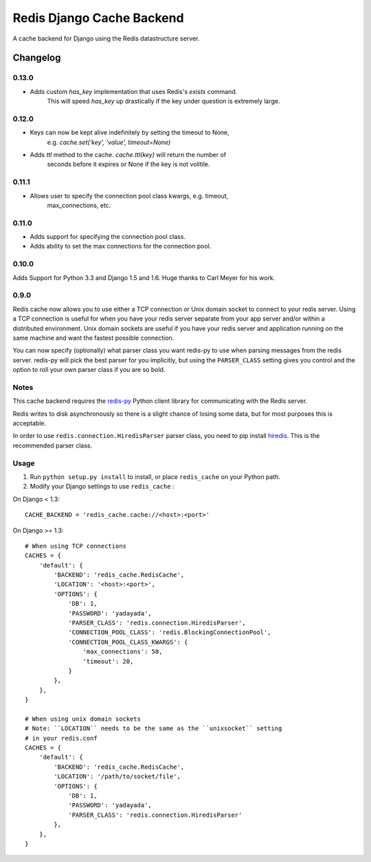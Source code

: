 ==========================
Redis Django Cache Backend
==========================

A cache backend for Django using the Redis datastructure server.


Changelog
=========

0.13.0
------

* Adds custom `has_key` implementation that uses Redis's `exists` command.
    This will speed `has_key` up drastically if the key under question is
    extremely large.

0.12.0
------

* Keys can now be kept alive indefinitely by setting the timeout to None,
    e.g. `cache.set('key', 'value', timeout=None)`
* Adds `ttl` method to the cache.  `cache.ttl(key)` will return the number of
    seconds before it expires or None if the key is not volitile.

0.11.1
------

* Allows user to specify the connection pool class kwargs, e.g. timeout,
    max_connections, etc.

0.11.0
------

* Adds support for specifying the connection pool class.
* Adds ability to set the max connections for the connection pool.

0.10.0
------

Adds Support for Python 3.3 and Django 1.5 and 1.6.  Huge thanks to Carl Meyer
for his work.

0.9.0
-----

Redis cache now allows you to use either a TCP connection or Unix domain
socket to connect to your redis server.  Using a TCP connection is useful for
when you have your redis server separate from your app server and/or within
a distributed environment.  Unix domain sockets are useful if you have your
redis server and application running on the same machine and want the fastest
possible connection.

You can now specify (optionally) what parser class you want redis-py to use
when parsing messages from the redis server.  redis-py will pick the best
parser for you implicitly, but using the ``PARSER_CLASS`` setting gives you
control and the option to roll your own parser class if you are so bold.

Notes
-----

This cache backend requires the `redis-py`_ Python client library for
communicating with the Redis server.

Redis writes to disk asynchronously so there is a slight chance
of losing some data, but for most purposes this is acceptable.

In order to use ``redis.connection.HiredisParser`` parser class, you need to
pip install `hiredis`_.  This is the recommended parser class.

Usage
-----

1. Run ``python setup.py install`` to install,
   or place ``redis_cache`` on your Python path.

2. Modify your Django settings to use ``redis_cache`` :

On Django < 1.3::

    CACHE_BACKEND = 'redis_cache.cache://<host>:<port>'

On Django >= 1.3::


    # When using TCP connections
    CACHES = {
        'default': {
            'BACKEND': 'redis_cache.RedisCache',
            'LOCATION': '<host>:<port>',
            'OPTIONS': {
                'DB': 1,
                'PASSWORD': 'yadayada',
                'PARSER_CLASS': 'redis.connection.HiredisParser',
                'CONNECTION_POOL_CLASS': 'redis.BlockingConnectionPool',
                'CONNECTION_POOL_CLASS_KWARGS': {
                    'max_connections': 50,
                    'timeout': 20,
                }
            },
        },
    }

    # When using unix domain sockets
    # Note: ``LOCATION`` needs to be the same as the ``unixsocket`` setting
    # in your redis.conf
    CACHES = {
        'default': {
            'BACKEND': 'redis_cache.RedisCache',
            'LOCATION': '/path/to/socket/file',
            'OPTIONS': {
                'DB': 1,
                'PASSWORD': 'yadayada',
                'PARSER_CLASS': 'redis.connection.HiredisParser'
            },
        },
    }

.. _redis: http://redis.io
.. _redis-py: http://github.com/andymccurdy/redis-py/
.. _hiredis: https://github.com/pietern/hiredis-py

